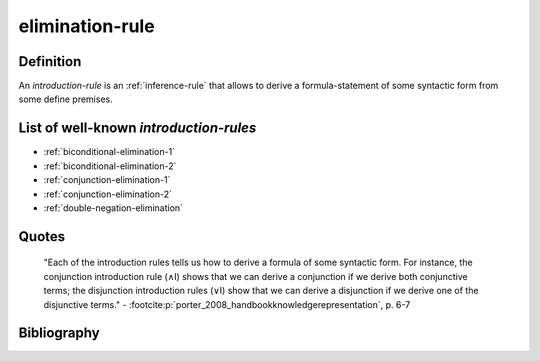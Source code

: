 .. _elimination_rule_math_concept:

elimination-rule
==================

Definition
----------

An *introduction-rule* is an :ref:`inference-rule` that allows to derive a formula-statement of some syntactic form from some define premises.

List of well-known *introduction-rules*
------------------------------------------

* :ref:`biconditional-elimination-1`
* :ref:`biconditional-elimination-2`
* :ref:`conjunction-elimination-1`
* :ref:`conjunction-elimination-2`
* :ref:`double-negation-elimination`

Quotes
-------

    "Each of the introduction rules tells us how to derive a formula of some syntactic form. For instance, the conjunction introduction rule (∧I) shows that we can derive a conjunction if we derive both conjunctive terms; the disjunction introduction rules (∨I) show that we can derive a disjunction if we derive one of the disjunctive terms."
    - :footcite:p:`porter_2008_handbookknowledgerepresentation`, p. 6-7

Bibliography
------------

.. footbibliography::
